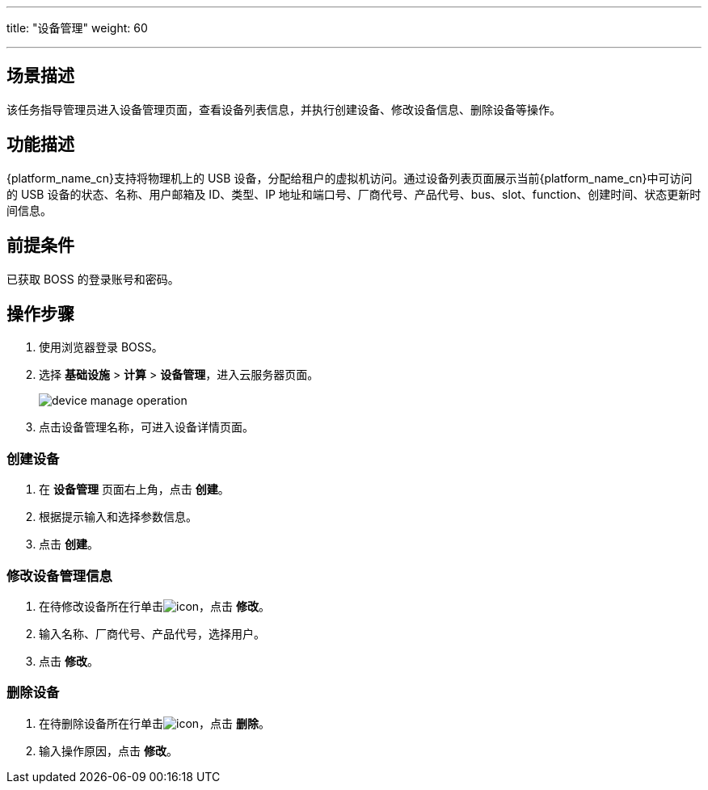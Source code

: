 ---
title: "设备管理"
weight: 60

---
 

== 场景描述

该任务指导管理员进入设备管理页面，查看设备列表信息，并执行创建设备、修改设备信息、删除设备等操作。

== 功能描述

{platform_name_cn}支持将物理机上的 USB 设备，分配给租户的虚拟机访问。通过设备列表页面展示当前{platform_name_cn}中可访问的 USB 设备的状态、名称、用户邮箱及 ID、类型、IP 地址和端口号、厂商代号、产品代号、bus、slot、function、创建时间、状态更新时间信息。

== 前提条件

已获取 BOSS 的登录账号和密码。

== 操作步骤

. 使用浏览器登录 BOSS。
. 选择 *基础设施* > *计算* > *设备管理*，进入云服务器页面。
+
image::/images/boss/manual/infrastructure/device_manage_operation.png[]

. 点击设备管理名称，可进入设备详情页面。

=== 创建设备

. 在 *设备管理* 页面右上角，点击 *创建*。
. 根据提示输入和选择参数信息。
. 点击 *创建*。

=== 修改设备管理信息

. 在待修改设备所在行单击image:/images/boss/manual/icon.png[]，点击 *修改*。
. 输入名称、厂商代号、产品代号，选择用户。
. 点击 *修改*。

=== 删除设备

. 在待删除设备所在行单击image:/images/boss/manual/icon.png[]，点击 *删除*。
. 输入操作原因，点击 *修改*。
